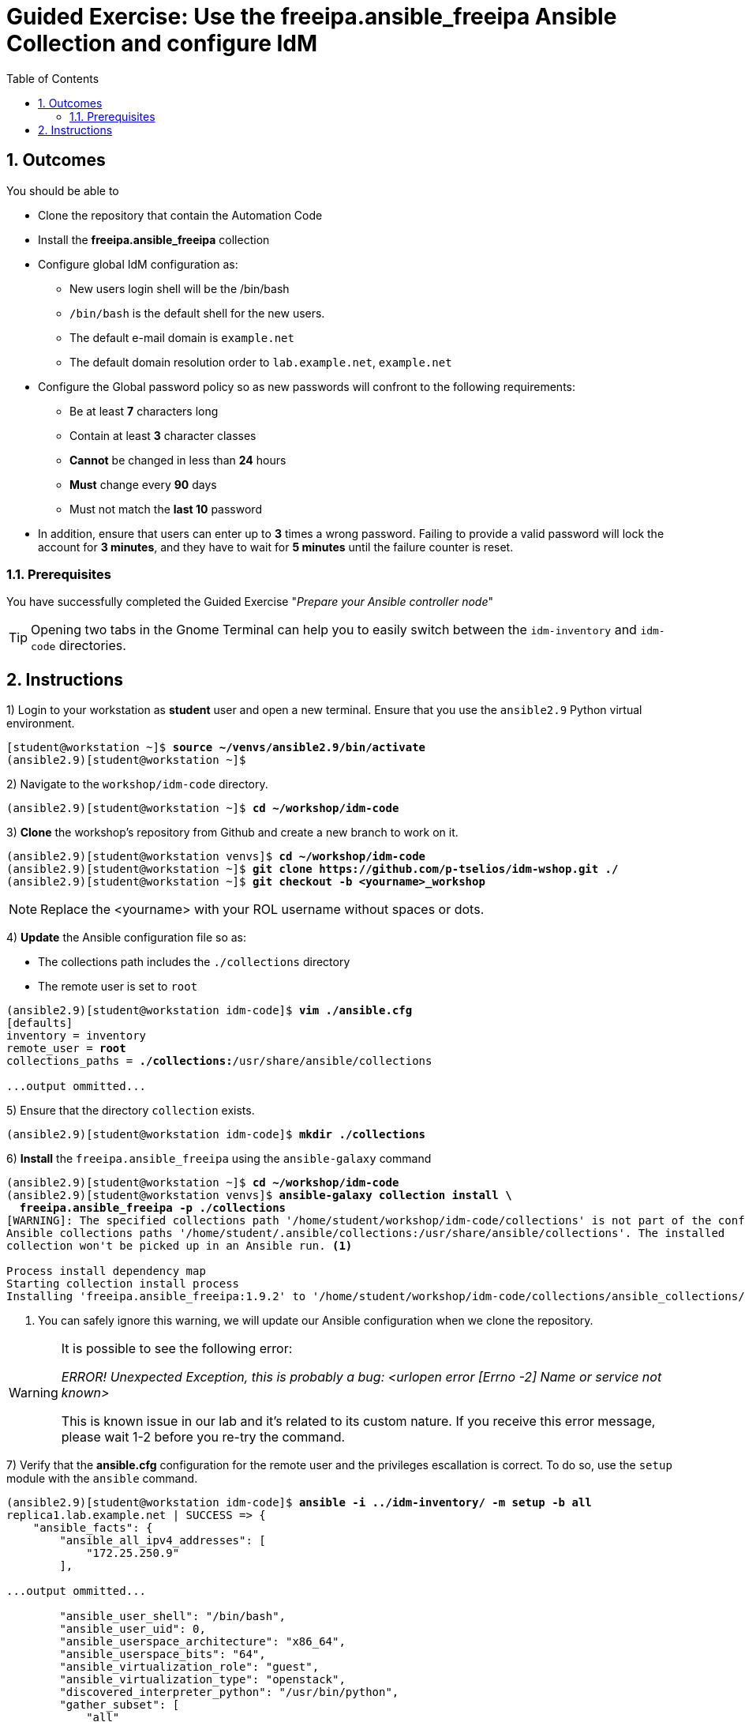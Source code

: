 :pygments-style: tango
:source-highlighter: pygments
:toc:
:toclevels: 7
:sectnums:
:sectnumlevels: 6
:numbered:
:chapter-label: ch01_04_rhidm-prepare-for-ansible-ge
:icons: font
ifndef::env-github[:icons: font]
ifdef::env-github[]
:status:
:outfilesuffix: .adoc
:caution-caption: :fire:
:important-caption: :exclamation:
:note-caption: :paperclip:
:tip-caption: :bulb:
:warning-caption: :warning:
endif::[]
:imagesdir: ./images/

[id='ch01_04_rhidm-prepare-for-ansible-ge']
= Guided Exercise:  Use the freeipa.ansible_freeipa Ansible Collection and configure IdM

== Outcomes

You should be able to

* Clone the repository that contain the Automation Code
* Install the *freeipa.ansible_freeipa* collection
* Configure global IdM configuration as:
  ** New users login shell will be the /bin/bash
  ** `/bin/bash` is the default shell for the new users.
  ** The default e-mail domain is `example.net`
  ** The default domain resolution order to `lab.example.net`, `example.net`
* Configure the Global password policy so as new passwords will confront to the following requirements:
  ** Be at least **7** characters long
  ** Contain at least **3** character classes
  ** **Cannot** be changed in less than **24** hours
  ** **Must** change every **90** days
  ** Must not match the **last 10** password
* In addition, ensure that users can enter up to **3** times a wrong password. Failing to provide a valid password will lock the account for **3 minutes**, and they have to wait for **5 minutes** until the failure counter is reset.

=== Prerequisites

You have successfully completed the Guided Exercise "__Prepare your Ansible controller node__"

TIP: Opening two tabs in the Gnome Terminal can help you to easily switch between the `idm-inventory` and `idm-code` directories.

[role='Checklist']
== Instructions

1) Login to your workstation as **student** user and open a new terminal. Ensure that you use the `ansible2.9` Python virtual environment.
[subs=+quotes]
----
[student@workstation ~]$ *source ~/venvs/ansible2.9/bin/activate*
(ansible2.9)[student@workstation ~]$

----

2) Navigate to the `workshop/idm-code` directory.
[subs=+quotes]
----
(ansible2.9)[student@workstation ~]$ *cd ~/workshop/idm-code*

----

3) **Clone** the workshop's repository from Github and create a new branch to work on it.

[subs="+quotes"]
----
(ansible2.9)[student@workstation venvs]$ *cd ~/workshop/idm-code*
(ansible2.9)[student@workstation ~]$ *git clone https://github.com/p-tselios/idm-wshop.git ./*
(ansible2.9)[student@workstation ~]$ *git checkout -b <yourname>_workshop*
----

NOTE: Replace the <yourname> with your ROL username without spaces or dots.

4) **Update** the Ansible configuration file so as:

* The collections path includes the `./collections` directory
* The remote user is set to `root`

[subs=+quotes]
----
(ansible2.9)[student@workstation idm-code]$ *vim ./ansible.cfg*
[defaults]
inventory = inventory
remote_user = *root*
collections_paths = *./collections:*/usr/share/ansible/collections

...output ommitted...

----

5) Ensure that the directory `collection` exists.
[subs=+quotes]
----
(ansible2.9)[student@workstation idm-code]$ *mkdir ./collections*

----

6) **Install** the `freeipa.ansible_freeipa` using the `ansible-galaxy` command
[subs=+quotes]
----
(ansible2.9)[student@workstation ~]$ *cd ~/workshop/idm-code*
(ansible2.9)[student@workstation venvs]$ *ansible-galaxy collection install \
  freeipa.ansible_freeipa -p ./collections*
[WARNING]: The specified collections path '/home/student/workshop/idm-code/collections' is not part of the configured
Ansible collections paths '/home/student/.ansible/collections:/usr/share/ansible/collections'. The installed
collection won't be picked up in an Ansible run. <1>

Process install dependency map
Starting collection install process
Installing 'freeipa.ansible_freeipa:1.9.2' to '/home/student/workshop/idm-code/collections/ansible_collections/freeipa/ansible_freeipa'
----

<1> You can safely ignore this warning, we will update our Ansible configuration when we clone the repository.

[WARNING]
====
It is possible to see the following error:

__ERROR! Unexpected Exception, this is probably a bug: <urlopen error [Errno -2] Name or service not known>__

This is known issue in our lab and it's related to its custom nature. If you receive this error message, please wait 1-2 before you re-try the command.
====

7) Verify that the *ansible.cfg* configuration for the remote user and the privileges escallation is correct. To do so, use the `setup` module with the `ansible` command.

[subs=+quotes]
----
(ansible2.9)[student@workstation idm-code]$ *ansible -i ../idm-inventory/ -m setup -b all*
replica1.lab.example.net | SUCCESS => {
    "ansible_facts": {
        "ansible_all_ipv4_addresses": [
            "172.25.250.9"
        ],

...output ommitted...

        "ansible_user_shell": "/bin/bash",
        "ansible_user_uid": 0,
        "ansible_userspace_architecture": "x86_64",
        "ansible_userspace_bits": "64",
        "ansible_virtualization_role": "guest",
        "ansible_virtualization_type": "openstack",
        "discovered_interpreter_python": "/usr/bin/python",
        "gather_subset": [
            "all"
        ],
        "module_setup": true
    },
    "changed": false
}

----

8) Create a **vault** file to store the passwords
[subs=+quotes]
----
(ansible2.9)[student@workstation idm-code]$ *cd ../idm-inventory*
(ansible2.9)[student@workstation idm-inventory]$ *ansible-vault create ./group_vars/rhidms/rhidm_secrets.yml*
New Vault password: *redhat*
Confirm New Vault password: *redhat*
----
[source,yaml]
----
---
rhidm_admin_password: !unsafe 'RedHat123^'
rhidm_ldap_user_password: !unsafe 'password123!'
...

----

9) Store the variables that are common to all hosts in the inventory under the `group_vars/all` directory in a file with representative name. The variables store information about:

* The domain (**lab.example.net**)
[subs=+quotes]
----
(ansible2.9)[student@workstation idm-inventory]$ *mkdir ./group_vars/all*
(ansible2.9)[student@workstation rhidms]$ *vim ./group_vars/all/rhidm_common_vars.yml*
----
[source,yaml]
----
---
rhidm_domain_name: "lab.example.net"
...
----

11) Define the required variables

11.1) Create the IdM **global configuration** variables file that will configure IdM so as:

* `/bin/bash` is the default shell for the new users.
* The default e-mail domain is `example.net`
* The default domain resolution order to `lab.example.net`, `example.net`
* The Global password policy defines:
  ** At least **7** characters long password
  ** At least **3** character classes are used
  ** **Cannot** be changed in less than **24** hours
  ** **Must** change every **90** days
  ** Must not match the **last 10** password
* Users can enter up to **3** times a wrong password. Failing to provide a valid password will lock the account for **3 minutes**, and they have to wait for **5 minutes** until the failure counter is reset.

Variables should have a prefix and they should be stored in a file with descriptive name.

[subs=+quotes]
----
(ansible2.9)[student@workstation idm-inventory]$ *cd ~/workshop/idm-inventory/group_vars/rhidms*
(ansible2.9)[student@workstation rhidms]$ *vim ./rhidms_global_configuration.yml*
----
[source,yaml]
----
---

# Default shell for new users
rhidm_defaultshell: "/bin/bash"

# Default email domain for the new users
rhidm_emaildomain: "example.net"

# Set list of domains used for short name qualification
rhidm_domain_resolution_order:
  - lab.example.net
  - example.net

rhidm_default_pw_policy: <1>
  minlength: 8
  minclasses: 3
  minlife: 24
  maxlife: 90
  history: 10
  lockouttime: 180
  maxfail: 3
  failinterval: 120
...

----

<1> The default password policy is defined as a dictionary, since this structure allows us to store information about objects. The password policy is a object with specific options

11.1) **Validate** the variables (Optional)
[subs=+quotes]
----
(ansible2.9)[student@workstation rhidms]$ *cd ~/workshop/idm-code*
(ansible2.9)[student@workstation idm-code]$ *ansible -i ../idm-inventory -m debug \
  -a var=rhidm_defaultshell all --ask-vault-pass*
Vault password: *redhat*
idm.lab.example.net | SUCCESS => {
    "rhidm_defaultshell": "/bin/bash"
}
replica2.lab.example.net | SUCCESS => {
    "rhidm_defaultshell": "/bin/bash"
}
replica1.lab.example.net | SUCCESS => {
    "rhidm_defaultshell": "/bin/bash"
}

----

12) Explore the Ansible playbook and roles.

12.1) Navigate to the `idm-code` directory and examine the **+type__rhidm__configure.yml+** playbook. Verify that it's executed on the `idm.lab.example.net` server.

[subs=+quotes]
----
(ansible2.9)[student@workstation idm-inventory]$ *cat ./type__rhidm__configure.yml*

---
- name: Configure the RH IDM domain
  hosts: "{{ __config_host | default(groups['rhidms_master'][0]) | default('localhost') }}"
  roles:
    - rhidm_configure

...

----

12.2) Navigate to `roles/rhidm_configure` directory. View its contents.

[subs=+quotes]
----
(ansible2.9)[student@workstation rhidm_configure]$ *ls -l*
total 16
drwxrwxr-x. 2 student student   22 Mar  4 00:49 defaults
drwxrwxr-x. 2 student student   22 Mar  3 23:55 meta
-rwxrwxr-x. 1 student student 6188 Mar  3 23:55 README.md
drwxrwxr-x. 2 student student 4096 Mar  4 00:52 tasks
drwxrwxr-x. 2 student student 4096 Mar  4 01:02 templates

----

12.3) Examing the tasks of the role.
[subs=+quotes]
----
(ansible2.9)[student@workstation rhidm_configure]$ *cat ./tasks/main.yml*
---
- name: Verify that required parameters are set <1>
  ansible.builtin.assert:
    that:
      - rhidm_admin_principal is defined
      - rhidm_admin_password is defined
      - rhidm_ds_password is defined
      - rhidm_domain_name is defined
      - rhidm_ldap_read_user is defined
      - rhidm_ldap_user_password is defined

- name: Configure default parameters for users <2>
  freeipa.ansible_freeipa.ipaconfig:
    ipaadmin_principal: "{{ rhidm_admin_principal }}"
    ipaadmin_password: "{{ rhidm_admin_password }}"
    defaultshell: "{{ rhidm_defaultshell | default(omit) }}"
    defaultgroup: "{{ rhidm_defaultgroup | default(omit) }}"
    emaildomain: "{{ rhidm_emaildomain | default(omit) }}"
    searchtimelimit: "{{ rhidm_searchtimelimit | default(omit) }}"
    searchrecordslimit: "{{ rhidm_searchrecordslimit | default(omit) }}"
    groupsearch: "{{ rhidm_groupsearch | default(omit) }}"
    domain_resolution_order: "{{ rhidm_domain_resolution_order | default(omit) }}"
  tags:
    - rhidm_config
    - rhidm_config_defaults

- name: Create the default password policy <3>
  become: true
  freeipa.ansible_freeipa.ipapwpolicy:
    ipaadmin_principal: "{{ rhidm_admin_principal }}"
    ipaadmin_password: "{{ rhidm_admin_password }}"
    minlength: "{{ rhidm_default_pw_policy.minlength | default(omit) }}"
    minclasses: "{{ rhidm_default_pw_policy.minclasses | default(omit) }}"
    minlife: "{{ rhidm_default_pw_policy.minlife | default(omit) }}"
    maxlife: "{{ rhidm_default_pw_policy.maxlife | default(omit) }}"
    history: "{{ rhidm_default_pw_policy.history | default(omit) }}"
    priority: "{{ rhidm_default_pw_policy.priority | default(omit) }}"
    lockouttime: "{{ rhidm_default_pw_policy.lockouttime | default(omit) }}"
    maxfail: "{{ rhidm_default_pw_policy.maxfail | default(omit) }}"
    failinterval: "{{ rhidm_default_pw_policy.failinterval | default(omit) }}"
    state: "{{ rhidm_default_pw_policy.state | default(omit) }}"
  tags:
    - rhidm_config
    - rhidm_config_defaults
    - rhidm_config_defaults_pw_policy

- name: Create LDAP bind user for Applications
  become: true
  community.general.ldap_entry:
    bind_dn: "cn=Directory Manager"
    bind_pw: "{{ rhidm_ds_password }}"
    start_tls: true
    server_uri: "ldap://localhost/"
    dn: "uid={{ rhidm_ldap_read_user }},cn=sysaccounts,cn=etc,{{'dc=' + rhidm_domain_name | regex_replace('\\.', ',dc=') }}"
    objectClass:
      - account
      - simplesecurityobject
    attributes:
      uid: "system"
      description: "An LDAP user to allow external applications to authenticate users"
      passwordExpirationTime: "21000101000000Z"
      userPassword: "{{ rhidm_ldap_user_password }}"
    state: present
    validate_certs: "{{ rhidm_validate_certs | default(true) }}"
  no_log: false
  tags:
    - rhidm_config
    - rhidm_config_defaults
    - rhidm_config_defaults_ldap_user
...

----

<1> Every role requires some variables. Typically we define them in the `defaults/main.yml`. However, in IdM we want to ensure that we use the appropriate domain, the correct passwords etc. Thus we define them in the inventory. This task ensures that the absolute minimum variables are defined.
<2> This task ensures that new users defaults are specified according to our requirements.
<3> This task defines the default password policy


13) Execute the IdM configuration playbook

13.1) Execute the IdM configuration playbook once to apply the desired configuration state

[subs="verbatim,macros"]
----
pass:q[[student@workstation ~\]$ *cd  /home/student/workshop/idm-code*]
pass:q[[student@workstation ~\]$ *cat ./type*]__pass:q[*rhidm*]__pass:q[*configure.yml*]

pass:q[(ansible2.9)[student@workstation idm-code\]$ *ansible-playbook --ask-vault-pass \
 -i ../idm-inventory ./type*]__pass:q[*rhidm*]__pass:q[*configure.yml*]

...output ommitted...

PLAY RECAP ***********************************************************************************************************************
idm.lab.example.net        : ok=8    changed=2    unreachable=0    failed=0    skipped=2    rescued=0    ignored=0

----

13.2) Check the idempotency of the playbook and roles by executing the playbook again. Verify that the number of tasks reported as **changed** is **0**
[subs="verbatim,macros"]
----
pass:q[(ansible2.9)[student@workstation idm-code\]$ *ansible-playbook --ask-vault-pass \
 -i ../idm-inventory ./type*]__pass:q[*rhidm*]__pass:q[*configure.yml*]

...output ommitted...

PLAY RECAP ***********************************************************************************************************************
idm.lab.example.net        : ok=8    changed=0    unreachable=0    failed=0    skipped=2    rescued=0    ignored=0

----


This concludes the section.
